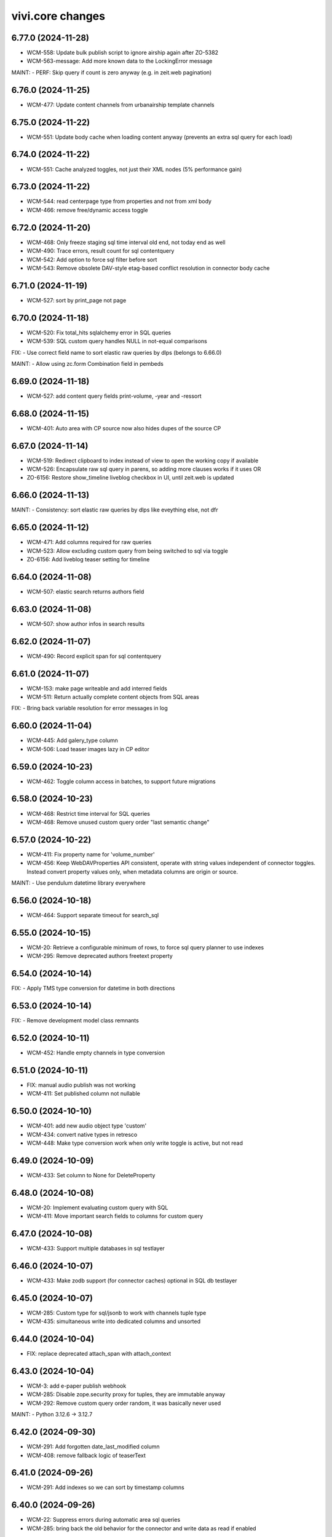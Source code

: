 vivi.core changes
=================

.. towncrier release notes start

6.77.0 (2024-11-28)
-------------------

- WCM-558: Update bulk publish script to ignore airship again after ZO-5382

- WCM-563-message: Add more known data to the LockingError message


MAINT:
- PERF: Skip query if count is zero anyway (e.g. in zeit.web pagination)


6.76.0 (2024-11-25)
-------------------

- WCM-477: Update content channels from urbanairship template channels


6.75.0 (2024-11-22)
-------------------

- WCM-551: Update body cache when loading content anyway (prevents an extra sql query for each load)


6.74.0 (2024-11-22)
-------------------

- WCM-551: Cache analyzed toggles, not just their XML nodes (5% performance gain)


6.73.0 (2024-11-22)
-------------------

- WCM-544: read centerpage type from properties and not from xml body

- WCM-466: remove free/dynamic access toggle


6.72.0 (2024-11-20)
-------------------

- WCM-468: Only freeze staging sql time interval old end, not today end as well

- WCM-490: Trace errors, result count for sql contentquery

- WCM-542: Add option to force sql filter before sort

- WCM-543: Remove obsolete DAV-style etag-based conflict resolution in connector body cache


6.71.0 (2024-11-19)
-------------------

- WCM-527: sort by print_page not page


6.70.0 (2024-11-18)
-------------------

- WCM-520: Fix total_hits sqlalchemy error in SQL queries

- WCM-539: SQL custom query handles NULL in not-equal comparisons


FIX:
- Use correct field name to sort elastic raw queries by dlps (belongs to 6.66.0)


MAINT:
- Allow using zc.form Combination field in pembeds


6.69.0 (2024-11-18)
-------------------

- WCM-527: add content query fields print-volume, -year and -ressort


6.68.0 (2024-11-15)
-------------------

- WCM-401: Auto area with CP source now also hides dupes of the source CP


6.67.0 (2024-11-14)
-------------------

- WCM-519: Redirect clipboard to index instead of view to open the working copy if available

- WCM-526: Encapsulate raw sql query in parens, so adding more clauses works if it uses OR

- ZO-6156: Restore show_timeline liveblog checkbox in UI, until zeit.web is updated


6.66.0 (2024-11-13)
-------------------

MAINT:
- Consistency: sort elastic raw queries by dlps like eveything else, not dfr


6.65.0 (2024-11-12)
-------------------

- WCM-471: Add columns required for raw queries

- WCM-523: Allow excluding custom query from being switched to sql via toggle

- ZO-6156: Add liveblog teaser setting for timeline


6.64.0 (2024-11-08)
-------------------

- WCM-507: elastic search returns authors field


6.63.0 (2024-11-08)
-------------------

- WCM-507: show author infos in search results


6.62.0 (2024-11-07)
-------------------

- WCM-490: Record explicit span for sql contentquery


6.61.0 (2024-11-07)
-------------------

- WCM-153: make page writeable and add interred fields

- WCM-511: Return actually complete content objects from SQL areas


FIX:
- Bring back variable resolution for error messages in log


6.60.0 (2024-11-04)
-------------------

- WCM-445: Add galery_type column

- WCM-506: Load teaser images lazy in CP editor


6.59.0 (2024-10-23)
-------------------

- WCM-462: Toggle column access in batches, to support future migrations


6.58.0 (2024-10-23)
-------------------

- WCM-468: Restrict time interval for SQL queries

- WCM-468: Remove unused custom query order "last semantic change"


6.57.0 (2024-10-22)
-------------------

- WCM-411: Fix property name for 'volume_number'

- WCM-456: Keep WebDAVProperties API consistent, operate with string values independent of connector toggles. Instead convert property values only, when metadata columns are origin or source.


MAINT:
- Use pendulum datetime library everywhere


6.56.0 (2024-10-18)
-------------------

- WCM-464: Support separate timeout for search_sql


6.55.0 (2024-10-15)
-------------------

- WCM-20: Retrieve a configurable minimum of rows, to force sql query planner to use indexes

- WCM-295: Remove deprecated authors freetext property


6.54.0 (2024-10-14)
-------------------

FIX:
- Apply TMS type conversion for datetime in both directions


6.53.0 (2024-10-14)
-------------------

FIX:
- Remove development model class remnants


6.52.0 (2024-10-11)
-------------------

- WCM-452: Handle empty channels in type conversion


6.51.0 (2024-10-11)
-------------------

- FIX: manual audio publish was not working

- WCM-411: Set published column not nullable


6.50.0 (2024-10-10)
-------------------

- WCM-401: add new audio object type 'custom'

- WCM-434: convert native types in retresco

- WCM-448: Make type conversion work when only write toggle is active, but not read


6.49.0 (2024-10-09)
-------------------

- WCM-433: Set column to None for DeleteProperty


6.48.0 (2024-10-08)
-------------------

- WCM-20: Implement evaluating custom query with SQL

- WCM-411: Move important search fields to columns for custom query


6.47.0 (2024-10-08)
-------------------

- WCM-433: Support multiple databases in sql testlayer


6.46.0 (2024-10-07)
-------------------

- WCM-433: Make zodb support (for connector caches) optional in SQL db testlayer


6.45.0 (2024-10-07)
-------------------

- WCM-285: Custom type for sql/jsonb to work with channels tuple type

- WCM-435: simultaneous write into dedicated columns and unsorted


6.44.0 (2024-10-04)
-------------------

- FIX: replace deprecated attach_span with attach_context


6.43.0 (2024-10-04)
-------------------

- WCM-3: add e-paper publish webhook

- WCM-285: Disable zope.security proxy for tuples, they are immutable anyway

- WCM-292: Remove custom query order random, it was basically never used


MAINT:
- Python 3.12.6 -> 3.12.7


6.42.0 (2024-09-30)
-------------------

- WCM-291: Add forgotten date_last_modified column

- WCM-408: remove fallback logic of teaserText


6.41.0 (2024-09-26)
-------------------

- WCM-291: Add indexes so we can sort by timestamp columns


6.40.0 (2024-09-26)
-------------------

- WCM-22: Suppress errors during automatic area sql queries

- WCM-285: bring back the old behavior for the connector and write data as read if enabled


6.39.0 (2024-09-24)
-------------------

- WCM-414: Escape json field names in generic search function


6.38.0 (2024-09-23)
-------------------

- WCM-115: More visible sidebar toggler

- WCM-22: Implement automatic content query with raw SQL query


6.37.0 (2024-09-18)
-------------------

- WCM-285: remove the development columns from the standard dav converter


6.36.0 (2024-09-18)
-------------------

- WCM-285: add new columns channel and subchannels

- WCM-291: move timestamps into columns


6.35.0 (2024-09-17)
-------------------

- WCM-316: add teaser title, teaser text and background color to volume


6.34.0 (2024-09-11)
-------------------

- ZO-6198: Remove liveblog config intersection_type


MAINT:
- Update dependencies (Python 3.12.6)


6.33.0 (2024-09-06)
-------------------

- MAINT-20240902tb: upgrade script template in vivi-deployment


MAINT:
- MAINT: Remove obsolete dav connector and zope dav connector


6.32.0 (2024-09-02)
-------------------

- WCM-248: Use feature_toggle.xml source in zeit.conntector


6.31.0 (2024-09-02)
-------------------

- ZO-6159: Allow choosing gallery teaser in animation


FIX:
- make resource_class for mock connector configurable


6.30.0 (2024-08-27)
-------------------

FIX:
- WCM-268: No hook, no hook id obviously


6.29.0 (2024-08-27)
-------------------

FIX:
- Revert Remove delay from inline form save, to avoid overlapping with other actions (that were triggered immediately)


6.28.0 (2024-08-26)
-------------------

- WCM-268: Celery must search for the hook object itself


6.27.0 (2024-08-26)
-------------------

- WCM-268: Notify webhook conditionally

- ZO-883: remove avif format due to incompabilities of greyscale with browsers


6.26.0 (2024-08-19)
-------------------

- ZO-5819: add export to datascience


6.25.0 (2024-08-16)
-------------------

- WCM-248: vivi feature-toggles are now in github/zeitonline/config.git


6.24.0 (2024-08-14)
-------------------

- WCM-59: Remove delay from inline form save, to avoid overlapping with other actions (that were triggered immediately)


6.23.0 (2024-08-14)
-------------------

- WCM-271: Use entirely separate model classes for developing columns


6.22.0 (2024-08-13)
-------------------

- WCM-271: Implement mechanics to move metadata from json into individual columns


6.21.0 (2024-08-12)
-------------------

- WCM-187: Record spans for cli entrypoints/cronjobs and background=False publish tasks


6.20.0 (2024-08-08)
-------------------

MAINT:
- ZO-141: Switch newsimport pushgateway from VMs to k8s


6.19.0 (2024-08-07)
-------------------

MAINT:
- Update opentelemetry library to 1.26


6.18.0 (2024-08-07)
-------------------

- WCM-276: Create index to support parent_path prefix matches


6.17.0 (2024-08-07)
-------------------

- WCM-247: Remove obsolete table paths


6.16.0 (2024-08-06)
-------------------

- ZO-5697: Revert explicit paths table joining, it does not actually give us more information


6.15.0 (2024-08-06)
-------------------

- ZO-5697: Make usage of paths table fully explicit

- ZO-5809: Add show_timeline_in_teaser option to liveblog module

- ZO-5817-5885: script for replacing region/areas with/in kind=parquet


6.14.0 (2024-07-31)
-------------------

- ZO-5697: Read from new properties colummns parent_path and name


6.13.0 (2024-07-30)
-------------------

- ZO-5407_ZO-5408: script for replacing deprecated teaser layouts (vivi-depl)

- ZO-5817-5884: script rm-outdated-parquet-areas.py


6.12.0 (2024-07-25)
-------------------

- ZO-5830: paste settings are case sensitive


FIX:
- Fix image-encoders.xml config file format so it actually works


MAINT:
- DEV-852, ZO-5801: Remove obsolete namespaces


6.11.0 (2024-07-22)
-------------------

- ZO-5659: Fix programming mistake in vgwort report cronjob

- ZO-5830: Give environment variables precendence over paste.ini settings


6.10.0 (2024-07-19)
-------------------

- ZO-883: add pillow-avif-plugin to requirements.txt


6.9.0 (2024-07-19)
------------------

- ZO-5548: add IndexNow implementation for publish article and publish centerpage


6.8.0 (2024-07-17)
------------------

FIX:
- Be defensive when no product config exists for a package


6.7.0 (2024-07-16)
------------------

- ZO-5850: Don't wait if the DB revision is newer than what we know on disk


6.6.0 (2024-07-15)
------------------

- ZO-4165: Replace commentjson with rapidjson and support comments


MAINT:
- MAINT: remove needless class


6.5.0 (2024-07-15)
------------------

- ZO-4617: Only allow imagegroups as teasers, not single images

- ZO-5737: rename field 'Ressort (Druck)' to 'Print-Ressort' and make editable, remove byline


6.4.0 (2024-07-11)
------------------

- ZO-5176: rename feature toggle to write-to-new-columns-name-parent-path


6.3.0 (2024-07-11)
------------------

- ZO-5176: add parent_path and name column to table properties


6.2.0 (2024-07-10)
------------------

MAINT:
- MAINT: Remove feature toggle `disable_connector_body_checksum`


6.1.0 (2024-07-09)
------------------

- ZO-5779: Skip XML comments in BigQuery JSON serialization


6.0.0 (2024-07-09)
------------------

- ZO-4281: Set up alembic for database migrations

- ZO-5613: Remove slowlog, it triggers python segfaults

- ZO-5470: Always provide now timestamp with timezone information


5.195.0 (2024-07-04)
--------------------

FIX:
- Retry zodb conflict errors in objectlog sweep and other cronjobs


5.194.0 (2024-06-28)
--------------------

- ZO-4274: Remove copy and paste xml mechanic for metadata

- ZO-4275: removed deprecated zeit.cms.redirect

- ZO-5659: Commit content cache after each document in vgwort report, to avoid conflict errors


MAINT:
- Add uuid to UI HTML as body/data attribute


5.193.0 (2024-06-26)
--------------------

- ZO-5573: Update opentelemetry to 1.25/0.46, including prometheus adjustments


5.192.1 (2024-06-25)
--------------------

- ZO-5637: Move helper function to interfaces to avoid importing SOAP machinery


5.192.0 (2024-06-25)
--------------------

- ZO-5665: Allow accessing IAudioReferences of IAnimation objects


5.191.0 (2024-06-25)
--------------------

- ZO-5471: Reactivate sql checksum/conflict validation

- ZO-4275: Remove XMLReferenceUpdater

- ZO-5193: handle also whitespaces including XML for Big Query JSON transformation

- ZO-5421: Add CLI entrypoints that used to be deployment scripts

- ZO-5599: Prevent ConflictError in confighistory job

- ZO-5637: Silently ignore maintenance window in vgwort order token cronjob


5.190.0 (2024-06-20)
--------------------

- ZO-5471: Disable sql checksum implementation


5.189.0 (2024-06-17)
--------------------

- ZO-5560: add proxy staging proxy service


5.188.0 (2024-06-12)
--------------------

- ZO-5471: Connector add must check for inconsistencies before overwrite


5.187.0 (2024-06-11)
--------------------

- ZO-5567: continue news import even if 1 article fails


5.186.0 (2024-06-11)
--------------------

- ZO-5482: do not check for tasks in multi publish


5.185.0 (2024-06-11)
--------------------

- ZO-5181: Script for removing kpi tables

- ZO-5482: move multi publish into per article celery task


5.184.0 (2024-06-07)
--------------------

- ZO-5409: Remove "platform" configuration axis


5.183.0 (2024-06-06)
--------------------

- ZO-5454: newsimport retract works even if called multiple times for the same article

- ZO-5484: Skip retracting currently locked objects


FIX:
- Fix nondeterministic runtime error in metrics collection


5.182.0 (2024-05-31)
--------------------

- ZO-5477: explicitly associates the lock with the content object


5.181.0 (2024-05-29)
--------------------

- ZO-5475: Prevent superfluous duplicate TMS index tasks for breaking news


5.180.0 (2024-05-28)
--------------------

- ZO-3458: Update to Python-3.12

- ZO-5477: fix image import for dpa news


5.179.0 (2024-05-28)
--------------------

- ZO-5456: move zeit.newsimport into vivi

- ZO-5457: Raise exceptions from cli.runner


5.178.0 (2024-05-27)
--------------------

- ZO-5455: Create git branch after origin is set up


5.177.0 (2024-05-27)
--------------------

- ZO-5455: Explicitly create git branch


5.176.0 (2024-05-27)
--------------------

- ZO-5461: fix steal lock


5.175.0 (2024-05-27)
--------------------

- ZO-5455: set config history upstream branch

- ZO-5460: Restore IZMOGallery+IZMOLink interfaces


5.174.0 (2024-05-26)
--------------------

- ZO-4751: Remove unused facebook newstab integration

- ZO-5394: Calculate requests client duration metric as ms


FIX:
- Refresh topicpages iterator on retry due to conflict


5.173.0 (2024-05-22)
--------------------

- ZO-5138: remove social media channels for ze.tt, campus and magazin

- ZO-5138: remove facebook metric account expires

- ZO-5138: Remove checkbox in breaking news "social media" that posts to facebook and twitter

- ZO-5138: remove facebook api calls from push


5.172.0 (2024-05-21)
--------------------

- ZO-5209: Make sql resource class overridable


5.171.0 (2024-05-17)
--------------------

- ZO-5272: Return celery failure correctly


5.170.0 (2024-05-16)
--------------------

- ZO-5382: Call Airship via publisher instead of zeit.push AfterPublishEvent (toggle: `push_airship_via_publisher`)


5.169.0 (2024-05-16)
--------------------

- ZO-5196: switch vivi staging to internal ingress


5.168.0 (2024-05-16)
--------------------

- ZO-5378: if checksum is missing in AUDIO_CREATED event return 400 BAD_REQUEST to speechbert


5.167.0 (2024-05-14)
--------------------

- ZO-5138: simplify Social Media connections and configuration

- ZO-5358: Replace invalidate-based wait_for_commit helper with commit_with_retry


MAINT:
- Allow disabling video export with feature toggle


5.166.0 (2024-05-10)
--------------------

- ZO-5192: Report complete video url including seo slug to google pub/sub


FIX:
- Actually exclude healthcheck from tracing


MAINT:
- Convert publish/retract helper scripts to entrypoints


5.165.0 (2024-05-08)
--------------------

MAINT:
- Instrument publish for tracing


5.164.0 (2024-05-08)
--------------------

- ZO-5306: Persist locks for publish/retract as soon as possible, to prevent concurrent access


MAINT:
- Instrument transaction commit/abort for tracing


5.163.0 (2024-05-08)
--------------------

- BEM-204: Make use of prometheus multiprocess support for celery

- ZO-5274: make staging available through external ingress


5.162.0 (2024-05-07)
--------------------

- ZO-4933: Retry failed ARD API calls and less misleading error message for them


5.161.0 (2024-05-06)
--------------------

- ZO-5306: Work around atomicity issues by issuing an explicit commit before calling the external publisher system


5.160.0 (2024-05-06)
--------------------

- ZO-5186: make all article modules foldabele

- ZO-5259: Respect meta:type property in sql connector

- ZO-5282: retract overdue images

- ZO-5305: commit transactions before running publish inside celery tasks


5.159.0 (2024-05-02)
--------------------

- ZO-5302: Return uuid from sql search correctly


5.158.0 (2024-05-02)
--------------------

- ZO-5295: Return one item per search result (not per attribute) in sql connector


5.157.0 (2024-05-02)
--------------------

- ZO-5276: Use sql index to query unsorted properties


5.156.0 (2024-05-02)
--------------------

- ZO-5253: Preserve existing properties in sql setitem


5.155.0 (2024-04-29)
--------------------

- ZO-5236: Trigger image build with updated zeit.newsimport


5.154.0 (2024-04-29)
--------------------

- BEM-204: Switch to custom metrics provider to work in multiprocess conditions


5.153.0 (2024-04-25)
--------------------

- ZO-5231: use correct namespace for property renameable


5.152.0 (2024-04-24)
--------------------

- ZO-4966: force_mobile_image default value should be true in automatic teasers


5.151.0 (2024-04-23)
--------------------

MAINT:
- Update Python from 3.10.7 to 3.10.14


5.150.0 (2024-04-23)
--------------------

- ZO-4966: fix: force_mobile_image in auto areas is saved correctly (again)


5.149.0 (2024-04-22)
--------------------

- ZO-4613: remove video playlist content type

- ZO-4983: Move summy attribute `avoid_create_summary` to non admin area

- ZO-5089: Remove all but one twitter message option


5.148.0 (2024-04-22)
--------------------

- ZO-4940: invalidate cache of article if tts is created


5.147.0 (2024-04-18)
--------------------

- ZO-4640: Entrypoint to sync /data folder to git

- ZO-4919: Use batch APIs for sql connector where possible


5.146.0 (2024-04-16)
--------------------

- ZO-5166: Update to current IR MDB drag/drop protocol


5.145.0 (2024-04-15)
--------------------

- ZO-5142: Allow disabling publisher services with feature toggle "disable_publisher_NAME"


5.144.0 (2024-04-11)
--------------------

- ZO-4974: remove feature toggle publish_bigquery_json

- ZO-5050: read facebook credentials from secret store instead of config file

- ZO-5125: Cache lock data in property cache for sql connector, just like dav does


FIX:
- ZO-4800: Remove obsolete class


5.143.0 (2024-04-10)
--------------------

FIX:
- ZO-4886: Do not break on missing ui dependencies


5.142.0 (2024-04-10)
--------------------

- ZO-5022: Apply samplerate for both, sql and zodb


5.141.0 (2024-04-09)
--------------------

- ZO-5022: Enable tracing with sampling for sql connector


5.140.0 (2024-04-09)
--------------------

- ZO-4940: feature toggle to disable transaction commit workaround for multi publish

- ZO-5085: support loading config files from storage api


5.139.0 (2024-04-08)
--------------------

- ZO-5086: Update default filename


5.138.0 (2024-04-08)
--------------------

- ZO-5017: remove push directly toggles from twitter social form


5.137.0 (2024-04-05)
--------------------

- ZO-5017: do not send push to twitter


5.136.0 (2024-04-04)
--------------------

- ZO-5017: restore ui but remove the API integration to twitter


5.135.0 (2024-03-28)
--------------------

- ZO-4917: Make lock cleanup cronjob work

- ZO-5027: Implement body cache for SQL connector


5.134.0 (2024-03-27)
--------------------

- ZO-4627: Pretty print XML at least for display

- ZO-5001: Use global configuration for invalid link targets in article editor as well

- ZO-5020: Implement listing the root folder in SQL connector

- ZO-5028: Implement child name caching for SQL connector


5.133.0 (2024-03-27)
--------------------

- ZO-4800: Don't copy internal properties to XML


5.132.0 (2024-03-26)
--------------------

- ZO-4800: Replace unused IResource.contentType with IResource.is_collection

- ZO-5026: Introduce SQL/Zope connector with zodb-based caching


5.131.0 (2024-03-25)
--------------------

MAINT:
- Create workingcopy URLs with -2 less often


5.130.0 (2024-03-25)
--------------------

- ZO-4917: implementation of locking timeout

- ZO-4982: remove dav specific code from LockStorage


5.129.0 (2024-03-21)
--------------------

- ZO-4726: Adds summy publish task

- ZO-4886: Do not write to locked object


5.128.0 (2024-03-20)
--------------------

- ZO-4053: Update to current openapi-schema-validator API

- ZO-4557: further options for accelerating publish_content.py

- ZO-4724: Implement 'avoid create summary' article attribute

- ZO-4967: Don't create an empty/broken image group if brightcove provides none


5.127.0 (2024-03-12)
--------------------

- ZO-4915: copy optimzation, clone row

- ZO-4916: copy blob directly on cloud storage


5.126.0 (2024-03-11)
--------------------

- ZO-4267: Implement copy, move and lock in zeit.connector

- ZO-4799: Remove obsolete rules about force_mobile_image defaults

- ZO-4881: update table locks, foreign key to content table instead of paths

- ZO-4882: remove locks after deletion of collection from children

- ZO-4913: Add tags to XML only once


5.125.0 (2024-03-06)
--------------------

- ZO-4607: Make DAV resource class configurable, for migration


5.124.0 (2024-03-06)
--------------------

FIX:
- Handle XML comments in article body


5.123.0 (2024-03-05)
--------------------

- ZO-4880: Fix unlock API for zope cache connector


5.122.0 (2024-03-04)
--------------------

- ZO-4880: Prevent unlocking a resource that was locked externally

- ZO-4549: script for deleting contents in TMS indexes

- ZO-4776: replace rankings.zeit.de URLs by studiengaenge.zeit.de (vivi-deployment)


5.121.0 (2024-03-04)
--------------------

- ZO-4867: Update topicpage whitelist to use etree instead of objectify API


5.120.0 (2024-02-29)
--------------------

- ZO-4627: Fix edge cases discovered via bugsnag


MAINT:
- Remove opentelemetry metrics workaround, has been fixed in 1.23


5.119.0 (2024-02-29)
--------------------

- ZO-4783: Require properties as strings in mock connector, like DAV


5.118.0 (2024-02-28)
--------------------

- ZO-4783: Don't change properties when adding a resource in mock connector, just like DAV connector


5.117.0 (2024-02-27)
--------------------

FIX:
- Handle empty lines etc correctly, e.g. in markdown fields


5.116.0 (2024-02-27)
--------------------

- ZO-4801: Fix saving audio reference on article

- ZO-4801: Display request errors that occur in JS forms (toggle: `inlineform_alert_error`)


5.115.0 (2024-02-26)
--------------------

- ZO-4712: Add xmlrpc user for content-storage-api


5.114.0 (2024-02-23)
--------------------

- ZO-4651: remove podcast block and header (everything podigee related)


5.113.0 (2024-02-21)
--------------------

- ZO-4627: Replace lxml.objectify with plain lxml.etree usage


5.112.0 (2024-02-21)
--------------------

- ZO-4467: deprecate cook profiles


5.111.0 (2024-02-20)
--------------------

- ZO-4751: Deactivate publishing to facebooknewstab


5.110.0 (2024-02-19)
--------------------

- ZO-4683: Only publish article after referencing tts audio if it is unchanged

- ZO-4687: Store our own date_last_modified instead of relying on DAV

- ZO-859: Log XML body after checkout to aid debugging


5.109.0 (2024-02-15)
--------------------

- ZO-3967: Consolidate importer metrics into vivi_recent_content_published_total wit label content (news, video, podcast, tts)


5.108.0 (2024-02-13)
--------------------

- ZO-4333: vivi-deployment: script: retract zett images with unknown copyright and write memo for them in articles

- ZO-4649: Configure max retries for speech webhook celery task


5.107.0 (2024-02-09)
--------------------

- ZO-4457: TTS migration: do not add tts to articles that are published-with-changes


5.106.0 (2024-02-09)
--------------------

MAINT:
- increase retry delay to 5min for speech webhook


5.105.0 (2024-02-09)
--------------------

- ZO-4649: calculate checksum of article body and compare against tts audio before adding audio reference


5.104.0 (2024-02-08)
--------------------

- ZO-3972: changefile for fix podcast migrate script

- ZO-4226: checkin notification hooks deactivated by default for tts migration and publish scripts


5.103.0 (2024-02-06)
--------------------

- ZO-4612: Create publisher payload per content object and catch errors


5.102.0 (2024-02-05)
--------------------

- ZO-4226: update tts migration script, write non-migratable articles to a file


5.101.0 (2024-02-05)
--------------------

- ZO-4226: migrate TTS script in vivi-deployment


5.100.0 (2024-02-01)
--------------------

FIX:
- ZO-4549: wait_for_commit required an extra argument which was never added


MAINT:
- use audio type translation in object detail view


5.99.0 (2024-01-31)
-------------------

- ZO-4225: print checksum object as checksum


5.98.0 (2024-01-30)
-------------------

- ZO-4225: filter audio references by type

- ZO-4460: Ensure audio article reference and do not enrich audio objects

- ZO-4461: Delete tts audio via speech webhook


5.97.0 (2024-01-25)
-------------------

- ZO-4460: Connect tts audio object with corresponding article


5.96.0 (2024-01-22)
-------------------

- ZO-4496: Retry celery task on simplecast 429 error


5.95.0 (2024-01-19)
-------------------

- ZO-4223: use short article uuid from speechbert to get content


FIX:
- Audio: filename in navigation layout


MAINT:
- Use live URL for bigquery instead of uniqueId


5.94.0 (2024-01-19)
-------------------

- ZO-4483: Set series if podcast episode is dropped into article


5.93.0 (2024-01-18)
-------------------

- ZO-4223: Create TTS audio object from speechbert payload


5.92.0 (2024-01-15)
-------------------

- ZO-4090: Remove ZEO support


FIX:
- ZO-1156: Fix checkout for broken ghost entries in clipboard and remove body delegates

- ZO-4321: Tuple required


MAINT:
- Make pendulum-3.x work with zodbpickle


5.91.0 (2024-01-09)
-------------------

- ZO-4318: Increase padding for delete icon to move it away from macOS scrollbars


5.90.0 (2024-01-09)
-------------------

- ZO-4455: Add year field to CP admin menu


5.89.0 (2024-01-08)
-------------------

- ZO-4449: Create explicit contenthub user instead of reusing the internal invalidate user


5.88.0 (2024-01-08)
-------------------

- ZO-4015: Support rediss in longterm scheduler


5.87.0 (2024-01-05)
-------------------

- ZO-4091: Set up RelStorage tracing

- ZO-4321: Save tts audio specific data


5.86.0 (2024-01-02)
-------------------

FIX:
- Happy new year


5.85.0 (2023-12-27)
-------------------

- ZO-4369: Add complete audio episode notes html to article body


5.84.0 (2023-12-20)
-------------------

- ZO-4224: add celery queue speech


5.83.0 (2023-12-19)
-------------------

- ZO-4104: improve error handling for can_retract, fix tests

- ZO-4224: add webhook for text to speech


5.82.0 (2023-12-18)
-------------------

- ZO-4370: add rss feed to podcasts.xml


5.81.0 (2023-12-14)
-------------------

FIX:
- Christmas


5.80.0 (2023-12-14)
-------------------

- ZO-4214: add search filter for audio content type

- ZO-4384: handle simplecast event transcode_finished


5.79.0 (2023-12-12)
-------------------

FIX:
- ZO-4220: cli module add missing import


5.78.0 (2023-12-11)
-------------------

- ZO-4220: grant producer rights to publish audio


5.77.0 (2023-12-08)
-------------------

- ZO-4104: retract workflow validation for podcast episodes


5.76.0 (2023-12-07)
-------------------

- ZO-4329: add adapter for podcast setting to real image

- ZO-862: add zope shell convenience function and add wait_for_commit
  and login functions


5.75.0 (2023-12-06)
-------------------

- ZO-4262: Support deleting properties in sql connector


5.74.0 (2023-12-04)
-------------------

- ZO-4293: `load` event is being triggered for both tabs therefore check which tab we are in before setting form


5.73.0 (2023-12-01)
-------------------

- ZO-3830: manual trigger for simplecast update should also publish changes

- ZO-4328: Add color and image attributes to Podcast class


5.72.0 (2023-11-29)
-------------------

- ZO-3897: filter for podcasts in search


5.71.0 (2023-11-28)
-------------------

- ZO-4254: index audio objects


5.70.0 (2023-11-27)
-------------------

- ZO-3830: Show simplecast update button only for checked in audio


5.69.0 (2023-11-24)
-------------------

- ZO-3830: Allow manual update of audio object from simplecast


5.68.0 (2023-11-22)
-------------------

- ZO-4201: Return short uuid without any adornments


5.67.0 (2023-11-22)
-------------------

FIX:
- ZO-4198: publish audio object episode update even if it's published already


5.66.0 (2023-11-21)
-------------------

- ZO-3967: Record metric vivi_recent_audios_published_total

- ZO-4057: Truncate temporary table before running zodbpack


MAINT:
- MAINT: lint and autoformat code with ruff


5.65.0 (2023-11-15)
-------------------

- ZO-3764: article title, teasertext and body automatically edited if audio is added


5.64.0 (2023-11-14)
-------------------

- ZO-3967: Update opentelemetry metrics patch to version 1.21


5.63.0 (2023-11-14)
-------------------

- ZO-4057: Handle configuration defensively, e.g. for publisher


5.62.0 (2023-11-13)
-------------------

- ZO-3688: Save ad-free podcast link to audio object

- ZO-4071: Save simplecast dashboard link to audio object


5.61.0 (2023-11-08)
-------------------

- ZO-3812: remove unused feature 'Fläche verknüpfen'

- ZO-3967: Work around opentelemetry histogram bug


5.60.0 (2023-11-07)
-------------------

- ZO-4145: Shrink teaser drag handle so it does not include the edit bar


5.59.0 (2023-11-07)
-------------------

- ZO-3967: Expose otel metrics for prometheus


5.58.0 (2023-11-03)
-------------------

- ZO-4130: Revert "Merge pull request #546 from ZeitOnline/ZO-3967"


5.57.0 (2023-11-03)
-------------------

- ZO-3904: Audio reference gives article podcast type

- ZO-3967: Expose otel metrics for prometheus


MAINT:
- ZO-3967: add test for regular conformity check of simplecast response we get

- IAudios renamed to IAudioReferences


5.56.0 (2023-10-30)
-------------------

FIX:
- Cast Simplecast timeout into int

- Skip update if audio is locked


5.55.0 (2023-10-27)
-------------------

- ZO-4033: Make all modules scrollable

- ZO-4037: Only inflate the current landing zone in article, just like in cp editor


5.54.0 (2023-10-26)
-------------------

- ZO-4033: Repair folding of article modules


5.53.0 (2023-10-26)
-------------------

- ZO-4063: Use whole teaser module insides as draggable


5.52.0 (2023-10-26)
-------------------

- ZO-3997: Audio object form without publish or retract actions

- ZO-4033: Adjust module heights for pembed, topicbox

- ZO-4051: Remove undo functionality from cp+article editor

- ZO-4096: sync publish state even if episode is just added


5.51.0 (2023-10-26)
-------------------

- ZO-4033: Set fixed heights for all article modules to prevent scroll jumping


5.50.0 (2023-10-25)
-------------------

- ZO-4081: Support packing relstorage via zodburi

- ZO-4091: Implement tracing for RelStorage


5.49.0 (2023-10-25)
-------------------

- ZO-4081: Add support for psql://servicename zodburi


5.48.0 (2023-10-25)
-------------------

- ZO-3999: display audio duration in format hh:mm:ss on object details page

- ZO-4063: Restore dragging content from teaser module to clipboard


FIX:
- ZO-1810: Remove `urn:uuid:` prefix before passing UUIDs to PostgreSQL


5.47.0 (2023-10-24)
-------------------

- ZO-3998: Check if publish dependencies can be published before publishing them

- ZO-4019: Simplecast event 'Update Episode' can create a new episode if the episode does not exist

- ZO-4057: Make DAV body cache blob threshold configurable


5.46.0 (2023-10-20)
-------------------

- ZO-4055: Log stack trace of nested publish errors, don't swallow them inside MulitPublishError


5.45.0 (2023-10-18)
-------------------

MAINT:
- Remove obsolete feature toggle push_airship_com/eu, eu is the production default for quite some time now


5.44.0 (2023-10-18)
-------------------

MAINT:
- Remove unused sourcepoint js file import


5.43.0 (2023-10-17)
-------------------

- ZO-3997: restrict retract and delete permissions for audio


5.42.0 (2023-10-17)
-------------------

- ZO-3846: ensure podcast episode type is always 'podcast'


5.41.0 (2023-10-16)
-------------------

- ZO-3996: Import simplecast updated timestamp as last_semantic_change


5.40.0 (2023-10-16)
-------------------

- ZO-4017: Collect metric for available kpi values in TMS


5.39.0 (2023-10-12)
-------------------

- ZO-3579: Record external podcast id


5.38.0 (2023-10-12)
-------------------

MAINT:
- Unconditionally record DAV spans


5.37.0 (2023-10-12)
-------------------

- ZO-3987: Create ZODB connection only after fork


5.36.0 (2023-10-11)
-------------------

- ZO-147: Support repoze.vhm instead of requiring vh traverser


5.35.0 (2023-10-11)
-------------------

- ZO-3824: Fix simplecast webhook body tracing


5.34.0 (2023-10-11)
-------------------

- ZO-1939: Flatten all XML mixed content cases


FIX:
- Restore display of publish-state circle in directory listings


5.33.0 (2023-10-10)
-------------------

- ZO-1939: Send properties and body as json to bigquery, when toggle 'publish_bigquery_json' is set


5.32.1 (2023-10-10)
-------------------

- ZO-3978: Include test config files in release, since zeit.web uses them


5.32.0 (2023-10-10)
-------------------

- ZO-3960: Apply free/dynamic access toggle only to articles


5.31.6 (2023-10-10)
-------------------

- ZO-3824: add http.body of simplecast webhook to tracing


5.31.5 (2023-10-09)
-------------------

MAINT:
- Update ZEO instrumentation to 5.4 API


5.31.4 (2023-10-09)
-------------------

- ZO-3822: implement retract for audio objects

- ZO-3846: show details about the audio element inside the article


FIX:
- Increase size for article landing zone

- align details heading and publish state vertically

- move 'remove'-button for object references to prevent preview and cms button being on top of each other


MAINT:
- Update dependencies


5.31.3 (2023-09-28)
-------------------

- MAINT: Run tests on multiple cores.

- ZO-3822: implement publish for audio objects

- ZO-3851: refactor simplecast requests

- ZO-3933: podigee_id attribute to podcast source, ensure parallel operation of podcast hosts


5.31.2 (2023-09-25)
-------------------

- ZO-3771: Set audio_type during import

- ZO-3821: Display title in audio object details


5.31.1 (2023-09-22)
-------------------

- ZO-3771: Improve Audio object layout in code

- ZO-3821: Audio objects provide ICommonMetadata, so they are indexed in TMS


5.31.0 (2023-09-20)
-------------------

- ZO-3844: Move audio form below teaser form

- ZO-3845: Add audio module for article body


5.30.4 (2023-09-15)
-------------------

- ZO-3771: Add series subtitle and description to audio object


5.30.3 (2023-09-14)
-------------------

- ZO-3770: added new properties to audio interface

- ZO-3771: Add distribution channels to audio object for spotify, google etc.


FIX:
- ZO-3814: layout fix for topiclinks and teaser landing zone


MAINT:
- MAINT: Refactor simplecast celery tasks and clean up imports


5.30.2 (2023-09-11)
-------------------

- ZO-215: Restore edit tab with landing zone for teaser modules


5.30.1 (2023-09-11)
-------------------

- ZO-3759: offer uuid for urbanairship payload


5.30.0 (2023-09-08)
-------------------

- ZO-3782: Transmit samplerate for downsampled modules


5.29.15 (2023-09-07)
--------------------

- ZO-215: Add a content landing zone to the edit tab of local-teaser


5.29.14 (2023-09-06)
--------------------

- ZO-3744: Move simplecast webhook duties to celery tasks


5.29.13 (2023-09-06)
--------------------

- ZO-3758: Remove fb library remnants


5.29.12 (2023-09-06)
--------------------

- ZO-3578: Simplecast audios are automatically saved in the correct folder

- ZO-3758: Allow configuring facebook graph api version


FIX:
- ZO-3438: correct id type for opentelemetry span to avoid errormessages in logs


5.29.11 (2023-08-31)
--------------------

- ZO-215: Switch teaser block UI to single referenced content instead of list

- ZO-3629: Log all errors (e.g. locking, not just publisher) on multi publish origin

- ZO-3708: add social push messages to article validation


FIX:
- Improve layout for error messages

  - now the box and the arrow below point directly at the widget
  - when more than one message appears, the message no longer shifts


5.29.10 (2023-08-29)
--------------------

- ZO-3662: Use correct dict entries


5.29.9 (2023-08-28)
-------------------

- ZO-3662: Add more logging


5.29.8 (2023-08-28)
-------------------

- ZO-3662: Update event names


5.29.7 (2023-08-25)
-------------------

- ZO-3718: Save podcast episodes in new folder


5.29.6 (2023-08-25)
-------------------

- ZO-3576: Ensure audio works

- ZO-3661: Connect to simplecast api

- ZO-3662: Create/update/delete Audio objects via webhook


5.29.5 (2023-08-11)
-------------------

FIX:
- ZO-3671: author ssoid is too big


5.29.4 (2023-08-08)
-------------------

- ZO-3578: Bump webhook log level to info


5.29.3 (2023-08-04)
-------------------

- ZO-2997: Redirect from repository to workingcopy if one exists for all content types


5.29.2 (2023-08-04)
-------------------

- ZO-3175: Move comment options into their own form group

- ZO-3576: Add Audioobjekt

- ZO-3578: Add Simplecast webhook(s)


5.29.1 (2023-08-02)
-------------------

- ZO-3188: Restrict publish/retract of folders to producing

- ZO-3449: Support searching for videos from e.g. Animation object

- ZON-2996: Hide delete menu item when prohibited, instead of requiring opening the popup first


5.29.0 (2023-07-28)
-------------------

MAINT:
- Switch to PEP420 namespace packages


5.28.2 (2023-07-24)
-------------------

- ZO-3550: Implement path prefix exclude for checkin webhook

- ZO-3568: Improve publish error handling


5.28.1 (2023-07-21)
-------------------

- ZO-1949: no need to post uuid and uniqueId generally and in service payload


5.28.0 (2023-07-20)
-------------------

- ZO-3262: Set target for RSS feed links (wiwo parquet)


MAINT:
- Move request timeout handling into zeit.cms instead of zeit.retresco


5.27.7 (2023-07-11)
-------------------

- ZO-3478: Reimplement as a single DAVProperty, so zeit.contentquery still works


5.27.6 (2023-07-10)
-------------------

- ZO-2613: Remove rotterdam skin


5.27.5 (2023-07-06)
-------------------

- ZO-3478: Introduce toggle `access_treat_free_as_dynamic`


5.27.4 (2023-07-03)
-------------------

- ZO-3172: Update Twitter API to v2


5.27.3 (2023-06-30)
-------------------

- ZO-2483: ignore 3rd party services list as parameter for publisher


5.27.2 (2023-06-30)
-------------------

- ZO-2683: Add checksum to Speechbert payload


5.27.1 (2023-06-23)
-------------------

- ZO-3452: No longer publish Video objects on checkin


5.27.0 (2023-06-22)
-------------------

- ZO-2808: display teaser preview for markup in centerpage
  ZO-2808: display markup preview in folder list view

- ZO-3415: Collect text of nested tags for speechbert payload

- ZO-3443: Update to sqlalchemy-2 API


5.26.13 (2023-06-20)
--------------------

MAINT:
- Log debug timing for new publisher


5.26.12 (2023-06-19)
--------------------

- ZO-3351: Update keywords during publish, to support "checkin+publish immediately" usecase


5.26.11 (2023-06-16)
--------------------

- ZO-3351: Revert asynchronous to synchronous tasks during checkout/publish


5.26.10 (2023-06-14)
--------------------

- ZO-3351: fix race condition for asynchronous index tasks on publish

- ZO-3394: Vivi devel should have its own logo


5.26.9 (2023-06-12)
-------------------

FIX:
- ZO-3351: Revert lock and unlock for every function that requires the lock


5.26.8 (2023-06-09)
-------------------

- ZO-3351: lock and unlock for every function that requires the lock


5.26.7 (2023-06-08)
-------------------

- ZO-3351: handle checkin before starting the publisher process


FIX:
- ZO-3351: Revert zeit.connector property update should invalidate cache


5.26.6 (2023-06-08)
-------------------

FIX:
- ZO-3351: zeit.connector property update should invalidate cache


5.26.5 (2023-06-07)
-------------------

- ZO-3364: Renames 'AnimatedHeader' modul to 'Animation'


5.26.4 (2023-06-06)
-------------------

- ZO-3351: revert sleep before publish, because it is not working


5.26.3 (2023-06-06)
-------------------

FIX:
- ZO-3351: Educated guess, wait for checkin completion before publish to avoid race condition


5.26.2 (2023-05-30)
-------------------

- ZO-1992: Control publish to tms in vivi


5.26.1 (2023-05-23)
-------------------

- ZO-2452: Add animation to article header module


5.26.0 (2023-05-22)
-------------------

MAINT:
- Separate forked dependency declarations per extra


5.25.1 (2023-05-17)
-------------------

- ZO-3159: Ignore news articles in speechbert


5.25.0 (2023-05-12)
-------------------

- ZO-3245: Use pure python mime detection library


5.24.1 (2023-05-12)
-------------------

- ZO-2808: Rename 'Markup Inhalt' to 'Markup' & and Markup to Typ Filter

- ZO-2874: Changed strategy to handle quotes in articles


5.24.0 (2023-05-02)
-------------------

MAINT:
- MAINT: Update to current opentelemetry sqlalchemy API


5.23.9 (2023-04-28)
-------------------

- ZO-3164: Record vivi_facebook_token_expires_timestamp_seconds metric


5.23.8 (2023-04-25)
-------------------

- ZO-2850: Add IArticle.comments_sorting


FIX:
- ZO-3028: import entity type for topicpages


5.23.7 (2023-04-19)
-------------------

- ZO-1642: Support available for series source


5.23.6 (2023-04-14)
-------------------

- ZO-2032: Provide ICommonMetadata attributes even if article ref is broken

- ZO-2555: view for csv download of images with single purchase

- ZO-2757: avoid failures if missing unimportant informations; different datetime


5.23.5 (2023-04-11)
-------------------

- ZO-2417: Enable Animation.genre attribute


MAINT:
- Add environment label to importer metrics


5.23.4 (2023-03-31)
-------------------

- ZO-2775: Record user and client ip for tracing

- ZO-2846: Fix cronjob config parsing

- ZO-2856: Remove slug from Speechbert image URL


5.23.3 (2023-03-15)
-------------------

- ZO-2655: CSV with invalid Authors (gcids) as browser view instead of mail


FIX:
- ZO-2757: FIX: uri paramamteter for tagesschau request includes www.zeit.de


5.23.2 (2023-03-06)
-------------------

- ZO-2463: Include all necessary otlp exporter dependencies


5.23.1 (2023-03-06)
-------------------

- ZO-2552: New content object markup for das wichtigste in kuerze

- ZO-2716: Export incoming http requests as traces


5.23.0 (2023-02-22)
-------------------

- ZO-2645: Add IAnimation.gallery field


5.22.19 (2023-02-21)
--------------------

- ZO-2132: Don't break on empty nodes


5.22.18 (2023-02-21)
--------------------

- ZO-2672: Log TMS reindex in objectlog


5.22.17 (2023-02-21)
--------------------

- ZO-2132: Normalize quotes to angled instead of inch if toggle `normalize_quotes` is set


5.22.16 (2023-02-20)
--------------------

FIX:
- ZO-2522: Fix speechbert namespace


5.22.15 (2023-02-17)
--------------------

- ZO-2522: Use checksome to validate speechbert audio against article text


5.22.14 (2023-02-14)
--------------------

- ZO-2233: Fix retract cronjob entrypoint principal


5.22.13 (2023-01-25)
--------------------

- ZO-2498: Add two new topiclink_[url|label] fields to centerpages


5.22.12 (2023-01-24)
--------------------

- ZO-2233: Fix cronjob entrypoint principal


5.22.11 (2023-01-24)
--------------------

- ZO-2233: Fix configuration parsing when there are no additional HTTP headers


5.22.10 (2023-01-13)
--------------------

- ZO-2233: Implement AdDefend JS-Code as vivi object


5.22.9 (2023-01-12)
-------------------

- ZO-2136: Don't display spurious "updated on" notifications on article forms after saving


5.22.8 (2023-01-11)
-------------------

- ZO-2136: Fix brown-bag release


5.22.7 (2023-01-11)
-------------------

- ZO-2136: Move UI-only exception to browser package


5.22.6 (2023-01-11)
-------------------

- ZO-2136: render error message for users for no tagesschau recommendations


5.22.5 (2023-01-05)
-------------------

- ZO-2388: Remove christmas tree and spirit


5.22.4 (2023-01-04)
-------------------

FIX:
- ZO-1847: Seriesheader preview should not cover Vivi UI


5.22.3 (2022-12-23)
-------------------

MAINT:
- Update python libraries


5.22.2 (2022-12-15)
-------------------

- ZO-2324: Switch container registry


5.22.1 (2022-12-15)
-------------------

- BEM-113: Make overriding toggles for tests work again

- ZO-2226: Display publish date in video selection


5.22.0 (2022-12-08)
-------------------

- BEM-113: Support categorizing feature-toggle.xml with intermediary tags


5.21.12 (2022-11-29)
--------------------

- ZO-2132: Roll back changes, they're causing data loss for some users, even though they use a toggle


5.21.11 (2022-11-24)
--------------------

- ZO-2215: Don't try to reposition the toolbar while the article editor is still initializing


FIX:
- ZO-2104: Mark unstable test as xfail


5.21.10 (2022-11-23)
--------------------

- ZO-1471: No longer copy teaserText to twitter push text (ZO-920)

- ZO-2042: usage of ard sync api


5.21.9 (2022-11-18)
-------------------

- ZO-2132: Normalize quotes to angled instead of inch if toggle `normalize_quotes` is set

- ZO-2179: Prohibit writing the root object to IConnector


5.21.8 (2022-11-16)
-------------------

FIX:
- FIX: Don't immediately break when we encounter a BMP image (even though officically we only support jpg+png)

- Ignore nonexistent GCS blobs during delete


5.21.7 (2022-10-28)
-------------------

FIX:
- rm imported but unused module


5.21.6 (2022-10-21)
-------------------

- ZO-1583: ARD Tagesschau video module


5.21.5 (2022-10-20)
-------------------

- ZO-1998: Support zonaudioapp-id in series.xml


5.21.4 (2022-10-18)
-------------------

- ZO-1428: Index dynamic folders in TMS, as publisher requires it


5.21.3 (2022-10-17)
-------------------

FIX:
- FIX: Be defensive about publisher url config trailing slash


5.21.2 (2022-10-17)
-------------------

- ZO-1420: Specific errors for new publisher


5.21.1 (2022-10-12)
-------------------

MAINT:
- Include currently used vivi version as data-attribute on HTML tag


5.21.0 (2022-10-07)
-------------------

- ZO-1422: Send all dependencies to new publisher

- ZO-1890: Add marker for switching to new comments 'rebrush' frontend

- ZO-1909: Use vivi API in publisher speechbert adapter


5.20.8 (2022-10-04)
-------------------

- ZO-1921: Instrument DAV requests for tracing


5.20.7 (2022-09-28)
-------------------

- ZO-1857: Implement retract with new publisher


MAINT:
- Allow https://www.staging.zeit.de URLs to be adapted to ICMSContent


5.20.6 (2022-09-20)
-------------------

FIX:
- Properly create a non-recording trace span


5.20.5 (2022-09-20)
-------------------

MAINT:
- Only record tracing data if the zeit.connector.postgresql logger is set to debug


5.20.4 (2022-09-15)
-------------------

- ZO-1864: Remove orphaned entries from property cache during invalidate


5.20.3 (2022-09-14)
-------------------

- ZO-1865: Send celery failures to bugsnag


MAINT:
- Update navi topics wording/translations


5.20.2 (2022-09-13)
-------------------

- ZO-1716: Add fields for three liveblogs (title and url) to Centerpage meta infos


MAINT:
- Speed up bw-compat code for image group without master images


5.20.1 (2022-09-13)
-------------------

MAINT:
- Update libraries


5.20.0 (2022-09-12)
-------------------

MAINT:
- Support configuring OTLP headers for tracing


5.19.9 (2022-09-06)
-------------------

FIX:
- Be defensive when no psql binary-types are configured


5.19.8 (2022-09-06)
-------------------

- ZO-1663: Add additional contact fields to author (one for title and one for it's content)


5.19.7 (2022-08-24)
-------------------

- ZO-1472: Also accept vivi.staging as uniqueId

- ZO-1747: Adjust article image variant on checkout if vertical has changed

- ZO-1748: Prevent spurious "None" values in inline forms


5.19.6 (2022-08-23)
-------------------

- ZO-605: Tweak UI wording


5.19.5 (2022-08-22)
-------------------

MAINT:
- MAINT: Update opentelemetry libraries


5.19.4 (2022-08-18)
-------------------

FIX:
- Only consider template objects for UA payload


5.19.3 (2022-08-17)
-------------------

FIX:
- Move contenttype icons into folders where they are included in releases


5.19.2 (2022-08-17)
-------------------

FIX:
- Include content template files in release


5.19.1 (2022-08-17)
-------------------

FIX:
- Apply testing zcml statements only in tests, not always


5.19.0 (2022-08-17)
-------------------

FIX:
- Always include translation in releases


5.18.6 (2022-08-17)
-------------------

- ZO-1408: Implement 3rdparty services for new publisher

MAINT:
- Update python from 3.10.5 to 3.10.6


5.18.5 (2022-08-09)
-------------------

- ZO-1663: Add jabber, pgp, signal and threema to author profiles


5.18.4 (2022-08-01)
-------------------

FIX:
- Be defensive about body=None in sql


5.18.3 (2022-07-28)
-------------------

- ZO-1629: Work around NonRecordingSpan opentelemetry bug


5.18.2 (2022-07-28)
-------------------

MAINT:
- Declare required elasticsearch libary version (belongs to 5.18.0)


5.18.1 (2022-07-28)
-------------------

- ZO-1629: Instrument sql connector for tracing

- ZO-605: Include `consider_for_duplicate` checkbox in area form


5.18.0 (2022-07-27)
-------------------

MAINT:
- Update to non-deprecated elasticsearch API


5.17.8 (2022-07-27)
-------------------

- ZO-1576: Implement hostname denylist for link targets

- ZO-605: Add `consider_for_dupes` flag to exclude area content from duplicate checking


5.17.7 (2022-07-25)
-------------------

- ZO-1298: Remove automatic area lead candidate mechanic

- ZO-1564: Adjust vgwort rights flags


MAINT:
- Publish breaking news banner directly together with its article


5.17.6 (2022-07-21)
-------------------

- ZO-1608: Reconnect to psql on error


5.17.5 (2022-07-21)
-------------------

- ZO-1603: Add "last indexed" field to TMS


5.17.4 (2022-07-18)
-------------------

MAINT:
- Update python libraries


5.17.3 (2022-07-14)
-------------------

- ZO-1564: Add various "rights granted" flags to vgwort report API call


5.17.2 (2022-07-13)
-------------------

- ZO-856: Use non-deprecated jinja API


5.17.1 (2022-07-13)
-------------------

- ZO-633: Optimize sql connector search for uuid


5.17.0 (2022-07-13)
-------------------

- ZO-856: Make compatible with Python-3.10


5.16.14 (2022-07-12)
--------------------

- ZO-1375: Handle queries without search string


5.16.13 (2022-07-12)
--------------------

- ZO-1375: search in configurable fields only to simplify result set


5.16.12 (2022-07-05)
--------------------

- ZO-1550: Remove `breaking_news` flag from facebook push data


5.16.11 (2022-06-29)
--------------------

- ZO-339: Actually allow users with EditEmbed permission to edit embeds


5.16.10 (2022-06-27)
--------------------

FIX:
- FIX: Differentiate missing and empty tag in newsletter.xml config file


5.16.9 (2022-06-24)
-------------------

- ZO-858: Update celery to 5.x


5.16.8 (2022-06-23)
-------------------

- ZO-1351: Publish content to new publisher, if toggle enabled. For development purposes

- ZO-1475: Remove obsolete `IArticle.is_amp` and `IEmbed.amp_code` fields

- ZO-1478: Update Pillow from version 6 to current 9


5.16.7 (2022-06-20)
-------------------

- ZO-1118: More airship error logging fixes


5.16.6 (2022-06-16)
-------------------

- ZO-1118: Fix airship error logging


5.16.5 (2022-06-15)
-------------------

- ZO-1211: Simplify CP metadata form


5.16.4 (2022-06-14)
-------------------

- ZO-1118: Send all push device types in a single request to airship, send to both US and EU instance


5.16.3 (2022-06-02)
-------------------

- ZO-1286: Add status message with total object count


5.16.2 (2022-06-02)
-------------------

- ZO-1261: Remove obsolete field ICommonMetadata.dailyNewsletter

- ZO-1286: Add objectlog entry after dynamic folder contents have been published


5.16.1 (2022-05-30)
-------------------

- ZO-1286: Use already existing `manual` queue for materialize

- ZO-1367: Store body of non-binary objects in SQL instead of GCS

- ZO-1395: No longer publish thumbnail images of imagegroups and galleries


5.16.0 (2022-05-25)
-------------------

- ZO-1261: Remove unused package zeit.newsletter

- ZO-1286: Use dedicated queue for publish as well


5.15.14 (2022-05-25)
--------------------

- ZO-1286: Use a dedicated celery queue for materialize and publish of dynamic folders


5.15.13 (2022-05-24)
--------------------

- ZO-1226: Restore edit link on regions (after 5.15.9)


5.15.12 (2022-05-23)
--------------------

- ZO-1286: Form batches properly

- ZO-1367: Remove unused field IText.encoding


5.15.11 (2022-05-23)
--------------------

- ZO-1094: Validate json against schema given schema url

- ZO-1161: Update advertising translations


5.15.10 (2022-05-18)
--------------------

- ZO-38: Display entity type for tags in repository as well


5.15.9 (2022-05-18)
-------------------

- ZO-1226: Make CP region+area foldable

- ZO-1330: Remove area_color_theme from code

- ZO-1339: Index TMS when workflow properties are edited while checked-in

- ZO-339: Require special permission to check out embed objects (when feature toggle `add_content_permissions` is active)

- ZO-38: Display entity type for tags

- ZO-648: Add checkbox on SEO form to set ISkipEnrich

- ZO-809: Genereate volume TOC for the volume object products, not a global config


5.15.8 (2022-05-17)
-------------------

FIX:
- FIX: Be liberal about `<image/>` in newsletter.xml config file


5.15.7 (2022-05-11)
-------------------

- ZO-1286: Materialize dynamic folder content in batches as well


5.15.6 (2022-05-10)
-------------------

- ZO-721: Ignore obsolete storystream metadata when indexing to TMS


5.15.5 (2022-05-09)
-------------------

- ZO-721: Remove any storystream code


5.15.4 (2022-05-09)
-------------------

- ZO-1286: Actually display the total entry count in the status log message


5.15.3 (2022-05-09)
-------------------

- ZO-114: UI tweaks for Animation object

- ZO-1286: Publish dynamicfolder content in batches


FIX:
- Constrain height of textareas generally again, after 5.15.2


5.15.2 (2022-05-04)
-------------------

FIX:
- Fix height of xml textarea (e.g. when editing feature-toggles)


5.15.1 (2022-05-03)
-------------------

- ZO-121: Add missing translation


5.15.0 (2022-05-02)
-------------------

- ZO-1255: Remove visible_mobile from vivi

- ZO-633: Implement search for postgresql connector


5.14.2 (2022-04-29)
-------------------

- ZO-1212: Improve label and restrict number of characters of area background color field


MAINT:
- Make `available` work for article template header and header color


5.14.1 (2022-04-28)
-------------------

- ZO-121: Make sort order in topicpagelist autoarea work


5.14.0 (2022-04-27)
-------------------

- ZO-1249: Support loading config files given as `http://xml.zeit.de` via connector


5.13.4 (2022-04-26)
-------------------

- ZO-1212: Background color for areas

- ZO-165: Publish dynamic folders without virtual content


5.13.3 (2022-04-14)
-------------------

- ZO-121: Support retrieving all available topicpages (for the register in zeit.web)

- ZO-920: Copy teaserText to twitter push text for genre=nachrichten


5.13.2 (2022-04-14)
-------------------

- ZO-121: Re-add `title` to ITopicpages results (mostly relevant for zeit.web)


5.13.1 (2022-04-13)
-------------------

- ZO-786: Fix GCS upload body size determination


5.13.0 (2022-04-13)
-------------------

- ZO-121: Implement automatic area query source "list of topicpages"


5.12.0 (2022-03-31)
-------------------

- ZO-1132: Add ILink.status_code (301 or 307)


5.11.9 (2022-03-28)
-------------------

- ZO-786: Pass body size to GCS upload, this reduces runtime by 2/3


5.11.8 (2022-03-28)
-------------------

- ZO-815: Properly delete all psql rows


5.11.7 (2022-03-28)
-------------------

FIX:
- Provide consistent Resource/CachedResource API


5.11.6 (2022-03-25)
-------------------

FIX:
- ZO-365: resize uploaded single images


5.11.5 (2022-03-24)
-------------------

- ZO-1113: Change log level


5.11.4 (2022-03-23)
-------------------

- ZO-1108: Support kicker in newslettersignup configuration, too

- ZO-786: Delete GCS blob


5.11.3 (2022-03-21)
-------------------

- ZO-929: Add `genre` and `authorships` to articles via Add-URL


MAINT:
- ZO-541: Remove old newsimport fallbacks


5.11.2 (2022-03-08)
-------------------

FIX:
- Revert merge of ZO-365 (https://github.com/ZeitOnline/vivi/pull/29)6 to unblock master branch


5.11.1 (2022-03-04)
-------------------

- ZO-815: Trigger container image build to fix psycopyg dependency


5.11.0 (2022-03-04)
-------------------

- - ZO-815, ZO-786: First implementation of new storage IConnector


FIX:
- ZO-365: resize uploaded single images


5.10.0 (2022-02-24)
-------------------

- ZO-365: Resize too large images on upload

- ZO-987: Add prefix field to newslettersignups


5.9.4 (2022-02-10)
------------------

MAINT:
- MAINT: Extract ImageGroup.from_image from zeit.brightcove


5.9.3 (2022-02-07)
------------------

- ZO-889: Grant zeit.MoveContent to zeit.CvD


5.9.2 (2022-02-03)
------------------

- ZO-538: Dummy changelog to force container rebuild with current zeit.newsimport release


5.9.1 (2022-02-02)
------------------

MAINT:
- Include the locked uniqueId in publish errormessage


5.9.0 (2022-01-20)
------------------

MAINT:
- Support logging.capture_warnings setting


5.8.1 (2022-01-18)
------------------

- ZO-764: Store local values uniformly in nodes, not attributes


MAINT:
- MAINT: Update to zope.publisher-6.0


5.8.0 (2022-01-14)
------------------

- ZO-764: Implement teaser module that supports local overrides


5.7.7 (2022-01-07)
------------------

- ZO-742: Do not remove XML schema type annotations


5.7.6 (2022-01-05)
------------------

- ZO-731: Add vertical code/ config for ZEIT am Wochenende


5.7.5 (2022-01-04)
------------------

- ZO-303: Download image from BC on update if vivi has no image reference

- ZO-614: Remove unused IVideo.thumbnail

- ZO-616: Delete video still image when video is deleted


5.7.4 (2022-01-04)
------------------

- ZO-727: Don't use a configuration file for image viewports anymore


5.7.3 (2022-01-03)
------------------

- ZO-727: Remove obsolete bw-compat support for "materialized variants"


5.7.2 (2022-01-03)
------------------

MAINT:
- Christmas is over


5.7.1 (2021-12-20)
------------------

MAINT:
- Add christmas logo


5.7.0 (2021-12-17)
------------------

- ZO-697: Use IImages API for video still, make available in TMS


5.6.1 (2021-12-17)
------------------

- ZO-680: Add z.c.article module ITickarooLiveblog.intersection


5.6.0 (2021-12-14)
------------------

- ZO-687: Allow zeit.web to cache content objects with their marker interface assignment included


5.5.3 (2021-12-08)
------------------

MAINT:
- Don't send None to opentelemetry, it doesn't like it


5.5.2 (2021-12-06)
------------------

- ZO-582: Use vivi API for volume toc, this correctly includes author names


5.5.1 (2021-12-01)
------------------

- ZO-143: Add mock connector setup for zeit.web tests


MAINT:
- Clean up XML namespaces and objectify `pytype` on checkin


5.5.0 (2021-11-30)
------------------

- ZO-143: Allow zeit.web to reuse zeit.cms.zope


5.4.11 (2021-11-26)
-------------------

- ZO-585: Report "no thirdparty" for already retracted references


5.4.10 (2021-11-22)
-------------------

- ZO-488: Include interred article-id in volume toc entries

- ZO-555: Add ICommonMetadata.color_scheme

- ZO-566: Add IVideo.type and import from BC custom field


5.4.9 (2021-11-18)
------------------

- ZO-146: Make paste.ini optional for CLI scripts

- ZO-146: Provide entrypoints for various cronjobs


5.4.8 (2021-11-15)
------------------

- ZO-145: Consider zcml.feature settings value (not just exists->true)


5.4.7 (2021-11-12)
------------------

- ZO-303: Use built-in mechanics for publishing image with video


5.4.6 (2021-11-11)
------------------

FIX:
- ZO-496: Prevent reach from cache poisoning vivi cp-editor


5.4.5 (2021-11-10)
------------------

FIX:
- Don't break when changing a template/header of article without an image


5.4.4 (2021-11-05)
------------------

FIX:
- ZO-352: Update libffi6->7


5.4.3 (2021-11-04)
------------------

MAINT:
- ZO-496: Add logging


5.4.2 (2021-11-02)
------------------

MAINT:
- ZO-188: Remove feature toggle


5.4.1 (2021-10-27)
------------------

- ZO-466: Include publisher script here, make configurable via env


5.4.0 (2021-10-26)
------------------

- ZO-441: Support configuring external utilities via settings instead of explicit ZCML includes

- ZO-442: Support setting system principal passwords via settings


5.3.2 (2021-10-21)
------------------

- OPS-1864: Make SSO functionality optional in normal workflows

- ZO-356: Set up logging for non-worker celery commands as well


5.3.1 (2021-10-21)
------------------

- FIX: Provide ZCML context under well-known API, where e.g. CP checkin expects it


5.3.0 (2021-10-19)
------------------

- ZO-356: Configure celery via environment


5.2.0 (2021-10-19)
------------------

- ZO-355: Support configuring product config and zodb via environment


5.1.0 (2021-10-19)
------------------

- ZO-354: Support configuring logging via environment


5.0.1 (2021-10-19)
------------------

- ZO-353: Fix fanstatic wsgi pipeline order


5.0.0 (2021-10-19)
------------------

- ZO-353: Make bugsnag setup reusable
  ZO-353: Support configuring wsgi pipeline stages via combined settings


4.65.1 (2021-10-15)
-------------------

- ZO-286: Materialize dialog and security updates for dynamic folders
  ZO-286: Remote metadata for articles

- ZO-346: Make year optional

- ZO-392: Validate teaser image fields before checkin as well


4.65.0 (2021-10-07)
-------------------

- ZO-142: Implement health check that respects a stopfile


4.64.1 (2021-09-29)
-------------------

- ZO-118: Add provider field to podcast module (on cp and articles)


4.64.0 (2021-09-28)
-------------------

- ZO-142: Support setting celery config file via paste.ini


4.63.6 (2021-09-27)
-------------------

- ZO-62: New entries for volume toc export


4.63.5 (2021-09-20)
-------------------

- ZO-156: Update previously materialized content


4.63.4 (2021-09-14)
-------------------

- ZO-188: Toogle webtrekk cp30 value format for wall status.
- ZO-163: Publish materialized content in dynamic folders


4.63.3 (2021-09-09)
-------------------

- ZO-156: Implement "materialize dynamic folder" UI action



4.63.2 (2021-09-02)
-------------------

- ZO-200: Do not modify rawxml body with DAV properties


4.63.1 (2021-09-02)
-------------------

- ZO-200: Support <rankedTags> in dynamicfolder templates

- ZO-142: Fix `zopeshell myscript.py` handling


4.63.0 (2021-09-02)
-------------------

- ZO-51: Implement "move object" UI action

- ZO-51: Implement "create linkobject" action

- ZO-169: Support `is_news` attribute in products.xml


4.62.0 (2021-08-31)
-------------------

- ZON-6764: Calculate uuid of dynamic folder content from uniqueId

- ZO-142: Provide `@zeit.cms.cli.runner` that wraps `@gocept.runner`
  and retrieves the config file from argv instead of buildout injection


4.61.3 (2021-08-20)
-------------------

- BUG-1430: gracefully handle locked images during brightcove import


4.61.2 (2021-08-20)
-------------------

- ZON-6316: Ensure that the audio_speechbert property occurs in XML


4.61.1 (2021-08-19)
-------------------

- TOPIC-15: Make TMS kpi field names configurable


4.61.0 (2021-08-19)
-------------------

- FIX: Make z.c.cp.BlockLayout default constructor conform to its interface


4.60.3 (2021-08-18)
-------------------

- TOPIC-15: Preserve externally populated `kpi` fields during TMS indexing


4.60.2 (2021-08-05)
-------------------

- TOPIC-42: Fix IndexError when trying to request related topicpages


4.60.1 (2021-08-02)
-------------------

- ZON-6301: Adds checkbox on CPs in SEO tab, to enable RSS-Feed single tracking
- FIX: Do not fail to rerurn related topics if we receive a nonexisting one


4.60.0 (2021-07-28)
-------------------

- TOPIC-39: Hide hide_dupes checkbox for reach as automatic area source
- TOPIC-39: Enable autopilot checkbox when automatic area source is changed
- BUG-1437: Skip tests with non expected TechnicalErrors
- TOPIC-19: Fix multiple sort order possibilities and be more defensive


4.59.4 (2021-07-22)
-------------------

- MAINT: Add base KPI Implementation to ensure adapting it never fails


4.59.3 (2021-07-21)
-------------------

- ZON-6371: Fix invalid host matching for @ containig urls.


4.59.2 (2021-07-20)
-------------------

- ZON-6371: Do not set links with internal hosts like vivi.zeit.de.


4.59.1 (2021-07-20)
-------------------

- ZON-6482: Enable speechbert by default for articles with no genre


4.59.0 (2021-07-19)
-------------------

- TOPIC-36: Add reach as automatic area source

- OPS-2077: Log failed celery tasks, so we can debug them
- TOPIC-19: Randomly sorted content for automatic areas

- FIX: Return correct result count for related topicpages


4.58.1 (2021-07-16)
-------------------

- OPS-2058: Move logout redirect to zeit.ldap
- TOPIC-36: Add Reach as automatic area source


4.58.0 (2021-07-13)
-------------------

- TOPIC-31: Move zeit.web.core.reach to zeit.reach


4.57.7 (2021-07-13)
-------------------

- MAINT: Display principal id if no principal was found


4.57.6 (2021-07-13)
-------------------

- FIX: Use correct form name for autoreload with genre


4.57.5 (2021-07-12)
-------------------

- TOPIC-11: Sort automatic areas by date_last_published


4.57.4 (2021-07-09)
-------------------

- ZON-6316: Speechbert Checkbox: Moving to options and rename label

- OPS-2024: Handles invalid variant size

- TOPIC-16: Add ITMS methods get_content_containing_topicpages and get_content_related_topicpages

- TOPIC-9: Implement TMS order in a way that does not break the related API

- MAINT: Move zeit.retresco.tag to zeit.cms.tagging.tag


4.57.3 (2021-07-05)
-------------------

- BUG-1415: Be more defensive during BC video import

- TOPIC-9: Store topicpage_order abstracted from the concrete TMS fieldnames


4.57.2 (2021-06-30)
-------------------

- FIX: Hide Topicpage sort option when anything else is selected


4.57.1 (2021-06-30)
-------------------

- ZON-6710: Changes topicbox default automatic_type value



4.57.0 (2021-06-29)
-------------------

- ZON-5970: Remove clickcounter integration

- OPS-1985: Use opentelemetry for tracing


4.56.0 (2021-06-28)
-------------------

- TOPIC-9: Provide access to TMS kpi data with `IKPI` adapter


4.55.0 (2021-06-23)
-------------------

- TOPIC-9: Add possibility to sort TMS entries
- TOPIC-9: Add related topics as automatic source

- ZON-6655: Improve wording


4.54.2 (2021-06-21)
-------------------

- OPS-2001: Restrict "change type" to producing+cvd


4.54.1 (2021-06-16)
-------------------

- BEM-54: Be defensive about analyzing the BC response


4.54.0 (2021-06-16)
-------------------

- OPS-1984: Conform to real `Span` API in FakeTracer


4.53.3 (2021-06-07)
-------------------

- BEM-54: Improve Error-Logging for not playable videos


4.53.2 (2021-06-03)
-------------------

- MAINT: Use own converter for RecipeArticles
- OPS-1852: Markdown modules must not be empty

- ZON-6539: remove option for editors to include articles in daily newsletter


4.53.1 (2021-05-31)
-------------------

- STO-185: Handle indeterminable mtime gracefully


4.53.0 (2021-05-27)
-------------------

- ZON-6655: Fix related API, support multiple topicboxes per article

- OPS-1892: Add sample_rate parameter to honeycomb tracer


4.52.2 (2021-05-18)
-------------------

- BUG-1392: Avoid PIL resize with 0 values

- OPS-1359: Conform to field naming scheme for tracing


4.52.1 (2021-04-29)
-------------------

- MAINT: Add feature toggle 'show_automatic_type_in_topicbox'


4.52.0 (2021-04-27)
-------------------

- ZON-5576: Add automatic sources to article topicbox modules


4.51.1 (2021-04-26)
-------------------

- MAINT: Exclude JSON objects from SEO filename rules


4.51.0 (2021-04-23)
-------------------

- ZON-6637: Introduce JSON content object

- ZON-6377: Fix rendering of teaser images with `fill_color=None` parameters


4.50.6 (2021-04-21)
-------------------

- ZON-6614: Support caching time attribute on centerpages


4.50.5 (2021-04-08)
-------------------

- STO-185: Cache content & DAV properties based on file modification times


4.50.4 (2021-04-07)
-------------------

- ZON-6573: Support legal_text attribute on newslettersignups


4.50.3 (2021-03-30)
-------------------

- OPS-1684: Avoid zero division on image ratio calculations

- FIX: Ignore XML comments when parsing article modules


4.50.2 (2021-03-22)
-------------------

- ZON-6478: Follow up, refactor existing_teasers attribute for CP ContentQueries


4.50.1 (2021-03-17)
-------------------

- ZON-6521: Support theme in liveblogs


4.50.0 (2021-03-16)
-------------------

- ZON-6478: Move content query functionality to its own module

- BUG-1250: Hide no more needed 'external' author checkbox


4.49.2 (2021-03-10)
-------------------

- BUG-1366: Make sorting volume listings work again for py3


4.49.1 (2021-03-10)
-------------------

- ZON-6346: Make tickaroo liveblog status required

- BUG-1311: Show "steal lock" button only if user has the required permission

- BUG-1366: Make sorting listings work again for py3


4.49.0 (2021-02-24)
-------------------

- MAINT: Add status code to retresco TechnicalError


4.48.8 (2021-02-10)
-------------------

- ZON-6383: Handle Markdown using python libraries

- ZON-6346: Add article module for tickaroo liveblog


4.48.7 (2021-02-01)
-------------------

- ZON-6275: Urbanairship open channel support


4.48.6 (2021-01-29)
-------------------

- ZETT-98: Provide social channels facebook and twitter for zett


4.48.5 (2021-01-25)
-------------------

- STO-179: Handle changed "total hits" ES search API response


4.48.4 (2021-01-21)
-------------------

- STO-179: Remove overspecific `type` restriction from ES queries


4.48.3 (2021-01-21)
-------------------

- STO-59: Keep internal API of TMS connection stable for zeit.web


4.48.2 (2021-01-19)
-------------------

- STO-59: Upgrade elastic client library to 7.x (it's bw-compat to 2.x)


4.48.1 (2021-01-12)
-------------------

- STO-172: Don't send obsolete DAV properties to TMS


4.48.0 (2021-01-11)
-------------------

- STO-59: Allow Vivi to talk to two TMS instances


4.47.1 (2021-01-06)
-------------------

- BUG-1324: Handle image/author/volume modules correctly during checkin


4.47.0 (2021-01-06)
-------------------

- BUG-1315: Fix Update-Token-Tool for Facebook

- OPS-1516: Make image encoder parameters configurable


4.46.1 (2020-12-18)
-------------------

- BUG-1342: Fix accessing dotted property names in TMSContent


4.46.0 (2020-12-18)
-------------------

- BUG-1342: Apply provided interfaces to TMSContent


4.45.6 (2020-12-18)
-------------------

- ZON-6306: Fix text/bytes handling in MDB interface


4.45.5 (2020-12-16)
-------------------

- ZON-6319: Fix behavior for select the 'no genre' option

- BEM-70: mock is included in the stdlib in py3


4.45.4 (2020-12-16)
-------------------

- OPS-1490: Allow volume to be set to 54 (everywhere)


4.45.3 (2020-12-16)
-------------------

- OPS-1490: Allow volume to be set to 54


4.45.2 (2020-12-10)
-------------------

- OPS-1480: Log pickle on unpickling errors


4.45.1 (2020-12-10)
-------------------

- OPS-1480: Log error when unpickling lxml


4.45.0 (2020-12-04)
-------------------

- ZETT-90: Add vivi logo for ze.tt

- ZON-6162: Update to jinja-2.11


4.44.5 (2020-12-01)
-------------------

- ZON-6214: Sends article to the ContentHub, even if it was "only published"

- STO-57: Add type declarations for countings and foldable


4.44.4 (2020-11-25)
-------------------

- ZON-6213: Fix zeit.cms newsimport test setup.


4.44.3 (2020-11-25)
-------------------

- MAINT: Update product-config in test setup.


4.44.2 (2020-11-19)
-------------------

- STO-82: Make MemoryFile pickleable


4.44.1 (2020-11-18)
-------------------

- PERF: Cache immutable values while calculating image variants


4.44.0 (2020-11-13)
-------------------

- MAINT: Move tracing implementation from zeit.web here so we can
  instrument vivi code paths as well


4.43.3 (2020-11-05)
-------------------

- ZON-6140: Support additional attributes from newslettersignup config


4.43.2 (2020-10-22)
-------------------

- ZON-6149: Pass url during image traversal


4.43.1 (2020-10-22)
-------------------

- ZON-5577: Set default for `force_mobile_images` to true


4.43.0 (2020-10-13)
-------------------

- ZETT-46: Add color theme selection to area settings

- BEM-62: Remove obsolete `IArticle.is_instant_article`

- ZON-6149: Allow to specify imagegroup variants via query parameters


4.42.0 (2020-10-08)
-------------------

- STO-82: Make MemoryFile usable as a context manager


4.41.1 (2020-10-06)
-------------------

- BUG-1291: Set up timebased retract for videos according to the BC
  expires field (take two, after 4.40.3)


4.41.0 (2020-10-01)
-------------------

- PERF: Make mime type detection optional in filesystem connector.
  We actually only need this for the vivi tests, but not in zeit.web,
  and it causes significant overhead.


4.40.3 (2020-09-30)
-------------------

- BUG-1302: Don't overzealously remove invalid field values

- Revert BUG-1291 for now, newly added videos cannot set up timebased
  retract currently


4.40.2 (2020-09-30)
-------------------

- BUG-1291: Set up timebased retract for videos according to the BC
  expires field


4.40.1 (2020-09-30)
-------------------

- BUG-1307: Don't notify HDok during retract


4.40.0 (2020-09-28)
-------------------

- ZON-6068: Implement IArticle.header_color


4.39.5 (2020-09-22)
-------------------

- WOMA-181: Add notification for empty recipe title

- WOMA-204: Add aggregations to retresco.ElasticSearch query api


4.39.4 (2020-09-21)
-------------------

- WOMA-240: Add diet to wochenmarkt ingredients.


4.39.3 (2020-09-10)
-------------------

- MAINT: Update zeit.connector to current zope.generations API


4.39.2 (2020-09-03)
-------------------

- BUG-1283: Size of images in image gallery editor is max 500 px x 500 px

- ZON-6108: Remove legacy ``type`` attribute from content editor line breaks


4.39.1 (2020-08-06)
-------------------

- BUG-1273: Handle toplevel `br` nodes that can appear when pasting content


4.39.0 (2020-08-05)
-------------------

- WOMA-143: Add "special ingredient" to recipelist module


4.38.4 (2020-08-03)
-------------------

- ZON-5981: Restrict retract/delete for authors to producing

- FIX: Catch vgwort connection errors, raising a TechnicalError


4.38.3 (2020-07-31)
-------------------

- BUG-1205: Prevent creating several <br> when pressing enter in content-editable


4.38.2 (2020-07-29)
-------------------

- WOMA-133: Fetch ingredient units from configuration file

- ZON-6041: Add campaign parameters to twitter/facebook push URLs

- ZON-6006: Add article main image url to volume toc.csv


4.38.1 (2020-07-28)
-------------------

- BUG-1255: Prevent adding the same author to an article twice


4.38.0 (2020-07-28)
-------------------

- ZON-6037: Introduce zeit.zett.interfaces.IZTTContent

- ZON-5959: Implement querying HDok for blacklisted entries


4.37.2 (2020-07-28)
-------------------

- MAINT: Make date_print_published writeable via admin tab


4.37.1 (2020-07-24)
-------------------

- FIX: Import necessary packages for pembeds


4.37.0 (2020-07-24)
-------------------

- WOMA-111: Provide plural property from ingredients whitelist

- MAINT: Support variables in pembed parameter definitions


4.36.7 (2020-07-23)
-------------------

- WOMA-141: Update portion range validation for servings


4.36.6 (2020-07-20)
-------------------

- WOMA-136_2: Update list of ingredient units

- WOMA-137: Allow duplicate ingredients in recipe list module


4.36.5 (2020-07-14)
-------------------

- FIX: Handle zope.interface now inheriting getTaggedValues(),
  which broke IBreakingNews type/token in the AddableCMSContentTypeSource


4.36.4 (2020-07-13)
-------------------

- MAINT: Make forward-compatible with zope.interface-5.0


4.36.3 (2020-07-10)
-------------------

- WOMA-96: Don't change access for non performing articles in channel 'wochenmarkt'

- FIX: Remove optional chaining for better browser support

- WOMA-136: Update list of ingredient units


4.36.2 (2020-07-08)
-------------------

- WOMA-126: Remove duplicates in recipe from ES payload.

- WOMA-130: Use ids for ingredient units


4.36.1 (2020-07-07)
-------------------

- FIX: Make `available` work for article modules


4.36.0 (2020-07-03)
-------------------

- ZON-5643: Quote users comments in article


4.35.3 (2020-07-02)
-------------------

- WOMA-116: Validate servings to allow a portion range


4.35.2 (2020-07-02)
-------------------

- WOMA-4: Add defaults for ingredient amount and unit.

- WOMA-115: Add free text details to ingredients in recipelist

- WOMA-120: Add new values to ingredient unit list


4.35.1 (2020-06-30)
-------------------

- MAINT: Ensure we don't use browser-specific directives in
  non-browser ZCML files

- WOMA-99: Polish recipelist module


4.35.0 (2020-06-25)
-------------------

- WOMA-114: Read ingredient and category names from whitelist
  instead of article xml

- WOMA-108: Add ingredientdice article module


4.34.3 (2020-06-24)
-------------------

- MAINT: Derive WOMA whitelists from z.c.c.sources.CachedXMLBase


4.34.2 (2020-06-23)
-------------------

- STO-49: Use default filename mechanics for z.c.cp.TopicpageFilterSource as well


4.34.1 (2020-06-22)
-------------------

- BUG-1247: Fix toc listing content type filter

- MAINT: Move browser imports from zeit.wochenmarkt to zeit.wochenmarkt.browser


4.34.0 (2020-06-18)
-------------------

- STO-49: Support setting a default filename for source config files


4.33.5 (2020-06-18)
-------------------

- MAINT: Remove unused imports


4.33.4 (2020-06-17)
-------------------

- WOMA-66: Add recipe categories to articles

- WOMA-103: Add checkbox to instruct merging multiple recipe list modules

- WOMA-104: Add subheading to recipe list

- WOMA-85: Extract recipe attributes and write it to destination fields in
  ElasticSearch

- STO-49: Support setting a default filename for source config files


4.33.3 (2020-06-09)
-------------------

- OPS-1214: No longer update zeit.cms.relation "who references whom" index


4.33.2 (2020-06-04)
-------------------

- MAINT: Sort teaser formgroup below options in article editor


4.33.1 (2020-06-04)
-------------------

- ZON-5861: Remove `commentsAPIv2` property from `ICommonMetadata`

- BUG-1216: Allow referencing gallery objects in article topicbox module


4.33.0 (2020-05-29)
-------------------

- WOMA-65: Introduce module: recipe list
- MAINT: Log hdok create calls


4.32.11 (2020-05-27)
--------------------

- MAINT: Sort access above authors in article form


4.32.10 (2020-05-25)
--------------------

- PY3: Make workflow timing logging work under py3


4.32.9 (2020-05-25)
-------------------

- FIX: Just filter frame-less renditions completely


4.32.8 (2020-05-25)
-------------------

- PY3: Be defensive about brightcove renditions without frame size


4.32.7 (2020-05-19)
-------------------

- PY3: Fix text/bytes handling in DAV property parsing


4.32.6 (2020-05-18)
-------------------

- ZON-5886: Make FluentRecordFormatter py3-compatible


4.32.5 (2020-05-11)
-------------------

- ZON-5758: Display hdok result list even if there's only one match,
  since the new name could be a single-hit-substring of an existing name


4.32.4 (2020-05-11)
-------------------

- IR-51: Translate filter values

- MAINT: Update to changed hdok create API yet again


4.32.3 (2020-05-11)
-------------------

- ZON-5869: Add manual link to article embed form


4.32.2 (2020-05-08)
-------------------

- BUG-1238: Fix volume zplus webtrekk query


4.32.1 (2020-05-06)
-------------------

- ZON-5758: Make IAuthor.status optional


4.32.0 (2020-05-05)
-------------------

- ZON-4945: Provide TMSContentQuery._fetch() extension point for zeit.web


4.31.3 (2020-05-05)
-------------------

- MAINT: Don't break when running test in zeit.web, when pytest option
  `--visible` will be added by both vivi.core and zeit.web


4.31.2 (2020-05-05)
-------------------

- WOMA-68: Set IAuthor.is_author use_default=True


4.31.1 (2020-05-04)
-------------------

- IR-51: Volume table of contents


4.31.0 (2020-04-29)
-------------------

- IR-73: Look up author in HDok before creating it in vivi


4.30.3 (2020-04-28)
-------------------

- ZON-5869: Update social embed wording


4.30.2 (2020-04-28)
-------------------

- BUG-1234: Ignore `DeleteProperty` in tms reindex


4.30.1 (2020-04-27)
-------------------

- BUG-1234: Handle security properly in "re-report to vgwort" view


4.30.0 (2020-04-23)
-------------------

- ZON-5728: Upgrade to selenium-3.x with geckodriver


4.29.2 (2020-04-03)
-------------------

- MAINT: Update wording of IConsentInfo.thirdparty_vendors (via @holger)


4.29.1 (2020-04-02)
-------------------

- OPS-1192: Replace stdlib cookie parser with webob,
  so it doesn't break on non-ASCII characters


4.29.0 (2020-03-27)
-------------------

- ZON-5447: Generalize vendor source API to access all config attributes


4.28.0 (2020-03-23)
-------------------

- ZON-5488: Provide IConsentInfo also for z.c.article.IRawXML


4.27.0 (2020-03-16)
-------------------

- MAINT: Use JWT for our "SSO" cookie


4.26.5 (2020-03-12)
-------------------

- WOMA-33: Add cook ability  to authors.


4.26.4 (2020-03-11)
-------------------

- ZON-5635: Handle updates from Brightcove for teaser images


4.26.3 (2020-03-09)
-------------------

- ZON-5635: Put importing video images behind feature toggle
  ``video_import_images``


4.26.2 (2020-03-09)
-------------------

- BUG-1207: Don't try to write DAV cache in webhook notify job

- PY3: Fix text/bytes handling in zeit.connector.filesystem


4.26.1 (2020-03-04)
-------------------

- BUG-1205: Revert bugfix 4.25.15, it causes a different misbehaviour

- ZON-5635: Add teaser images for videos as CMS content


4.26.0 (2020-02-18)
-------------------

- OPS-786: Extract fluent logging helper so zeit.web can reuse it


4.25.15 (2020-02-14)
--------------------

- ZON-5651 etc: Make zeit.edit, zeit.vgwort py3 compatible

- BUG-1205: Remove obsolete browser workaround that inserted
  an additional br element in article editor.


4.25.14 (2020-02-07)
--------------------

- ZON-5679 etc: Make packages py3 compatible:
  z.c.article, cp, dynamicfolder, gallery, image, modules,
  zeit.retresco, wysiwyg

- FIX: Remove influxdb remnants (4.25.10)


4.25.13 (2020-02-03)
--------------------

- HOTFIX: Explicitly specify UTF8 as our encoding


4.25.12 (2020-02-03)
--------------------

- ZON-5659: Use bytes for resource body in z.c.text
  so it conforms to the zeit.connector behaviour


4.25.11 (2020-01-31)
--------------------

- FIX: Turns out zope.app.folder is not a ui-only dependency


4.25.10 (2020-01-31)
--------------------

- ZON-5653: Make zeit.connector, zeit.imp, zeit.content.volume py3 compatible

- OPS-908: Remove notifying influxdb for pushes, has been replaced
  by grafana


4.25.9 (2020-01-30)
-------------------

- BUG-1206: Restrict product-related vgwort author fallback to
  articles without agencies

- ZON-5649 etc: Make packages py3 compatible:
  zeit.cms, zeit.workflow, zeit.find, z.c.author, text, link

- FIX: Index in ES after marking an article as vgwort-todo


4.25.8 (2020-01-20)
-------------------

- BUG-1199: Patch bug in zeep SOAP client so it serializes agency
  authors (only code, no firstname/lastname) correctly

- FIX: Add missing import, log end of vgwort report job

- FIX: Don't double-b64encode vgwort text


4.25.7 (2020-01-07)
-------------------

- FIX: Make xmldiff work with objectify for further cases


4.25.6 (2020-01-07)
-------------------

- ZON-5693: Try different MDB fields for copyright


4.25.5 (2020-01-07)
-------------------

- FIX: Add missing import

- MAINT: Remove obsolete IArticle.layout property


4.25.4 (2020-01-06)
-------------------

- ZON-5645: Make source-code (hopefully) py3 compatible

- ZON-5771: Make RTE toolbar compatible for Google Chrome

- FIX: Make xmldiff work with objectify



4.25.3 (2019-12-18)
-------------------

- OPS-1163: Remove connector lockinfo cache


4.25.2 (2019-12-17)
-------------------

- MAINT: Display different vivi logo on loginform too


4.25.1 (2019-12-17)
-------------------

- MAINT: Display different vivi logo in staging


4.25.0 (2019-12-16)
-------------------

- ZON-5560: Implement `Animation` content type

- ZON-5590: Remove z3c.conditionalviews

- ZON-5748: Replace xml_compare with xmldiff

- MAINT: Update wording of IConsentInfo.thirdparty_vendors (via @milan)


4.24.1 (2019-12-10)
-------------------

- HOTFIX: Don't require special permission to add embed when toggle is off


4.24.0 (2019-12-09)
-------------------

- ZON-5694: Implement NewsletterSignup Module


4.23.2 (2019-12-09)
-------------------

- FIX: Declare dependency that friedbert-preview needs


4.23.1 (2019-12-09)
-------------------

- ZON-5594: Honor separated UI dependencies by not needlessly importing UI code


4.23.0 (2019-12-06)
-------------------

- ZON-5586: Finally remove unused XMLSnippet field (since zeit.cms-2.35.1)

- ZON-5585: Replace SilverCity with Pygments for syntax highlighting

- ZON-5603: Replace suds with zeep as our SOAP client library

- ZON-5615: Require special permission to add embed objects,
  set feature toggle `add_content_permissions` to enable

- ZON-5615: Removed inline code entry from rawtext module

- ZON-5593, ZON-5594: Declare test-only and UI dependencies separately


4.22.3 (2019-11-26)
-------------------

- BUG-1136: Don't show admin checked-out for objects without ICommonMetadata,
  implement a basic SEO tab for them.


4.22.2 (2019-11-22)
-------------------

- BUG-1156: Only count teasers, not all modules when adjusting auto block count
  (reprise of 4.17.4)


4.22.1 (2019-11-22)
-------------------

- FIX: Restore translations that were lost in 4.22.0

- MAINT: Also pre-warm folder entries


4.22.0 (2019-11-21)
-------------------

- ZON-5614: Make social embed labels and texts more explainable

- ZON-5472: Add `IAuthor.show_letterbox_link` field


4.21.7 (2019-11-15)
-------------------

- MAINT: Apply enrich toggle also on publish


4.21.6 (2019-11-15)
-------------------

- MAINT: Add feature toggle `tms_enrich_on_checkin` so we can disable
  it in overload situations


4.21.5 (2019-11-15)
-------------------

- OPS-1133: Modify DAV cache conflict resolution rules
  to avoid deleting cache entries (doing that was definitely correct,
  but it caused thundering herd issues e.g. for often-used folders)
  Set feature toggle `dav_cache_delete_property_on_conflict` (or `childname`)
  to revert to the previous behaviour.


4.21.4 (2019-11-13)
-------------------

- HOTFIX: brown-bag 4.21.3 due to syntax error


4.21.3 (2019-11-13)
-------------------

- OPS-1133: Don't write traceback into the property cache anymore


4.21.2 (2019-11-13)
-------------------

- OPS-1133: Write the traceback into the property cache


4.21.1 (2019-11-12)
-------------------

- ZON-5473: Set force_mobile_image=True for gallery teasers

- OPS-1133: More diagnostics for DAV cache deletes


4.21.0 (2019-11-11)
-------------------

- OPS-1133: Implement a DAV cache (properties and childnames) with
  dogpile/redis as the storage backend


4.20.5 (2019-11-08)
-------------------

- OPS-1133: Allow setting a connector referrer for non-http requests


4.20.4 (2019-11-06)
-------------------

- OPS-1133: More diagnostics for DAV cache deletes


4.20.3 (2019-11-05)
-------------------

- OPS-1133: Add diagnostics to DAV cache deletes


4.20.2 (2019-10-29)
-------------------

- MAINT: Put article image `animation` behind feature toggle `article_image_animation`


4.20.1 (2019-10-25)
-------------------

- FIX: Set dlps to dlp instead of yet another separate "now"


4.20.0 (2019-10-23)
-------------------

- ZON-5447: Translate vendor IDs to external CMP values


4.19.0 (2019-10-22)
-------------------

- ZON-5523: Add additional amp_code field to embeds


4.18.0 (2019-10-22)
-------------------

- ZON-5464: Add `animation` field to article image module

- OPS-1133: Add diagnostics to DAV cache conflict resolution


4.17.5 (2019-10-02)
-------------------

- BUG-1156: Roll back change for now, it breaks autopilots


4.17.4 (2019-10-02)
-------------------

- BUG-1156: Only count teasers, not all modules when adjusting auto block count


4.17.3 (2019-10-02)
-------------------

- BUG-1155: Display topiclink fields below each other in area edit form


4.17.2 (2019-10-02)
-------------------

- ZON-5432: Provide agencies in ITMSContent


4.17.1 (2019-09-26)
-------------------

- ZON-5480: Store mime type in a location that's actually writeable


4.17.0 (2019-09-26)
-------------------

- ZON-5480: Make mime type editable for text objects


4.16.1 (2019-09-25)
-------------------

- MAINT: Make article module library configurable just like CP


4.16.0 (2019-09-24)
-------------------

- ZON-5490: Add module to embed thirdparty content by pasting an URL

- OPS-1116: Add an explicit commit to separate the two retresco files


4.15.7 (2019-09-19)
-------------------

- ZC-450: Remove diagnostics, we found out what we needed


4.15.6 (2019-09-19)
-------------------

- ZC-450: More diagnostics


4.15.5 (2019-09-19)
-------------------

- ZC-450: Add diagnostics to the requests timeout signal handler setup


4.15.4 (2019-09-17)
-------------------

- FIX: Make admin form work for articles again after 4.8.4


4.15.3 (2019-09-16)
-------------------

- FIX: Require CMP vendors to be unique


4.15.2 (2019-09-16)
-------------------

- ZON-5453: Use dropdown instead of checkbox widget for CMP vendors

- FIX: Put display of CMP fields behind feature toggle as well


4.15.1 (2019-09-12)
-------------------

- HOTFIX: Fix error in author object-details view
  (wrong source base class)


4.15.0 (2019-09-11)
-------------------

- ZON-5488: Implement IConsentInfo for the rawtext module

- ZON-5483: Allow configuring which authorship roles to report to vgwort

- FIX: Don't break when creating a volume without a `centerpage` setting

- MAINT: Don't show supertitle in volume toc


4.14.0 (2019-09-05)
-------------------

- ZON-5453: Add dropdown with `IConsentInfo.has_thirdparty` to embed form

- ZON-5447: Add multiselect with `IConsentInfo.thirdparty_vendors` to embed form


4.13.0 (2019-09-04)
-------------------

- FIX: Display label "Author" when role is None

- MAINT: Move runtime feature toggle source here from zeit.web

- MAINT: Put `agencies` field on article UI behind feature toggle


4.12.2 (2019-09-04)
-------------------

- ZON-5394: Do not report authorships with role to vgwort


4.12.1 (2019-09-03)
-------------------

- OPS-1106: Switch vgwort report to query elasticsearch instead of queryserver


4.12.0 (2019-08-29)
-------------------

- ZON-5432: Add value `Agentur` to `IAuthor.status` source;
  add `ICommonMetadata.agencies` field;
  add `IAuthor.initials` field


4.11.1 (2019-08-27)
-------------------

- ZON-5394: Styling to put role field on the same line as location


4.11.0 (2019-08-27)
-------------------

- ZON-5394: Add IAuthorReference.role field


4.10.0 (2019-08-26)
-------------------

- ZON-5376: Add `IArticle.prevent_ligatus_indexing` property


4.9.4 (2019-08-09)
------------------

- BUG-1101: Fix CSS for "to top" link


4.9.3 (2019-08-09)
------------------

- BUG-1094: Retrieve the number of actually available hits if a TMS/ES
  query hits the configured ES result limit.


4.9.2 (2019-08-09)
------------------

- ZON-5338: Explicitly set defaults declared in IVideo during BC-import

- ZON-5380: Add "access" filter to search form

- ZON-5378: Display the embed name instead of its raw code in CP editor

- ZON-5321: Make article ITopicbox.supertitle required

- ZON-5241: Update to changed zope.viewlet sorting behaviour


4.9.1 (2019-08-08)
------------------

- HOTFIX: Fix paragraph handling after beautifulsoup udpate


4.9.0 (2019-08-05)
------------------

- IR-163: Add preview link to volume toc

- IR-68: Support importing image group images (and minimal metadata)
  via drag&drop from the IR MDB UI

- MAINT: Revert __name__ handling from 4.8.3, Producing members often
  massage the source code to fix formatting issues, and these
  attributes get in the way of that


4.8.4 (2019-07-30)
------------------

- HOTFIX: Fix typo in admin "checked-in" form

- HOTFIX: Not all ressorts in TOC now come from k4 anymore


4.8.3 (2019-07-29)
------------------

- MAINT: Keep __name__ attributes in article


4.8.2 (2019-07-29)
------------------

- FIX: Exclude temporary articles from checkin webhooks


4.8.1 (2019-07-29)
------------------

- IR-95: Add hdok id to ICommonMetadata.authorships XML reference

- IR-41: Add `has_audio` field to the checked-out admin form


4.8.0 (2019-07-25)
------------------

- IR-71: Add IAuthor.honorar_id

- MAINT: Increase favicon resolution


4.7.0 (2019-07-17)
------------------

- IR-54: Also allow IR article_id, not just uuid to query the lock status


4.6.3 (2019-07-11)
------------------

- ZC-90: Move field to activate new comments backend to article form


4.6.2 (2019-07-10)
------------------

- BUG-1074: Index TMS on rename


4.6.1 (2019-07-10)
------------------

- BUG-1069: Don't index imagegroup or gallery thumbnail images in TMS

- FIX: Don't try to nonexistent content in TMS re-enrich hook

- IR-142: Also collect articles imported from InterRed for volume table of contents


4.6.0 (2019-07-10)
------------------

- ZON-5239: Topicbox improvments

- ZON-5291: Rename content marketing teaser adplace

- ZON-5347: Set 'is_amp' default to true

- BUG-1121: Enable RSS-Teaser objects as lead candidate


4.5.5 (2019-07-08)
------------------

- FIX: Fix volume title listing breaking with non ascii char


4.5.4 (2019-07-05)
------------------

- BUG-1096: Allow storing `False` for embed parameters with default=True


4.5.3 (2019-07-04)
------------------

- IR-67: Display different error for still published objects when lock is set


4.5.2 (2019-07-04)
------------------

- FIX: Use correcter syntax for tags in push to influxdb


4.5.1 (2019-07-04)
------------------

- MAINT: Exclude connector test content from released egg


4.5.0 (2019-07-04)
------------------

- IR-66: Retry webhook on errors

- IR-67: Add `locked` flag to workflow info that prevents publishing


4.4.1 (2019-07-03)
------------------

- FIX: Use correct syntax for tags in push to influxdb

- MAINT: Send info about UA pushes to both grafana and influxdb,
  so we can hopefully shut down the influxdb soon


4.4.0 (2019-06-20)
------------------

- MAINT: Add linkSource (mostly for pembeds)


4.3.0 (2019-06-12)
------------------

- ZON-4585: Add topiclink fields to areas


4.2.0 (2019-06-06)
------------------

- ZON-5260: Add background color to cardstacks

- MAINT: Clean up whitespace from rss feeds


4.1.0 (2019-06-03)
------------------

- IR-77: Add `mdb_id` field to images

- IR-77: Add `setup_timebased_jobs` xmlrpc method

- PERF: Determine image mime type only on demand, not always upfront on resolve


4.0.5 (2019-05-22)
------------------

- FIX: Exclude rss teaser from referenced cp content


4.0.4 (2019-05-20)
------------------

- IR-36: Notify checkin webhooks also for newly created objects

- FIX: Declare brightcove console script properly


4.0.3 (2019-05-16)
------------------

- IR-59: Allow configuring excludes for checkin webhook


4.0.2 (2019-05-08)
------------------

- FIX: Fix xml.zeit.de being able to render rss feed objects


4.0.1 (2019-05-02)
------------------

- FIX: Fix RSS Content query breaking hide dupes clause


4.0.0 (2019-04-29)
------------------

- Initial monorepo release.
